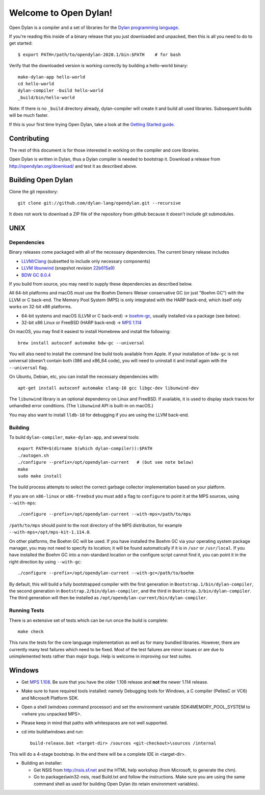 **********************
Welcome to Open Dylan!
**********************

Open Dylan is a compiler and a set of libraries for the `Dylan
programming language <http://opendylan.org/books/drm>`_.

If you're reading this inside of a binary release that you just downloaded and
unpacked, then this is all you need to do to get started::

  $ export PATH=/path/to/opendylan-2020.1/bin:$PATH    # for bash

Verify that the downloaded version is working correctly by building a
hello-world binary::

  make-dylan-app hello-world
  cd hello-world
  dylan-compiler -build hello-world
  _build/bin/hello-world

Note: If there is no ``_build`` directory already, dylan-compiler will create
it and build all used libraries.  Subsequent builds will be much faster.

If this is your first time trying Open Dylan, take a look at the `Getting
Started guide <http://opendylan.org/documentation/getting-started-cli/>`_.


Contributing
============

The rest of this document is for those interested in working on the compiler
and core libraries.

Open Dylan is written in Dylan, thus a Dylan compiler is needed to bootstrap
it. Download a release from http://opendylan.org/download/ and test it as
described above.


Building Open Dylan
===================

Clone the git repository::

  git clone git://github.com/dylan-lang/opendylan.git --recursive

It does not work to download a ZIP file of the repository from github
because it doesn't include git submodules.


UNIX
====

Dependencies
------------

Binary releases come packaged with all of the necessary
dependencies. The current binary release includes

- `LLVM/Clang
  <https://github.com/llvm/llvm-project/releases/tag/llvmorg-10.0.1
  version 10.0.1>`_ (subsetted to include only necessary components)
- `LLVM libunwind
  <https://clang.llvm.org/docs/Toolchain.html#unwind-library>`_
  (snapshot revision `22b615a9
  <https://github.com/llvm/llvm-project/tree/22b615a96593f13109a27cabfd1764ec4f558c7a>`_)
- `BDW GC 8.0.4 <https://github.com/ivmai/bdwgc/releases/tag/v8.0.4>`_

If you build from source, you may need to supply these dependencies as
described below.

All 64-bit platforms and macOS must use the Boehm Demers Weiser conservative GC
(or just "Boehm GC") with the LLVM or C back-end. The Memory Pool System (MPS)
is only integrated with the HARP back-end, which itself only works on 32-bit
x86 platforms.

* 64-bit systems and macOS (LLVM or C back-end) -> `boehm-gc
  <https://github.com/ivmai/bdwgc>`_, usually installed via a package (see
  below).
* 32-bit x86 Linux or FreeBSD (HARP back-end) -> `MPS 1.114
  <http://www.ravenbrook.com/project/mps/release/1.114.0/>`_

On macOS, you may find it easiest to install Homebrew and install
the following::

    brew install autoconf automake bdw-gc --universal

You will also need to install the command line build tools available from
Apple. If your installation of ``bdw-gc`` is not universal (doesn't contain
both i386 and x86_64 code), you will need to uninstall it and install again
with the ``--universal`` flag.

On Ubuntu, Debian, etc, you can install the necessary dependencies
with::

    apt-get install autoconf automake clang-10 gcc libgc-dev libunwind-dev

The ``libunwind`` library is an optional dependency on Linux and
FreeBSD. If available, it is used to display stack traces for
unhandled error conditions. (The ``libunwind`` API is built-in on
macOS.)

You may also want to install ``lldb-10`` for debugging if you are using the LLVM
back-end.

Building
--------

To build ``dylan-compiler``, ``make-dylan-app``, and several tools::

  export PATH=$(dirname $(which dylan-compiler)):$PATH
  ./autogen.sh
  ./configure --prefix=/opt/opendylan-current   # (but see note below)
  make
  sudo make install

The build process attempts to select the correct garbage collector
implementation based on your platform.

If you are on ``x86-linux`` or ``x86-freebsd`` you must add a flag to
``configure`` to point it at the MPS sources, using ``--with-mps``::

  ./configure --prefix=/opt/opendylan-current --with-mps=/path/to/mps

``/path/to/mps`` should point to the root directory of the MPS
distribution, for example ``--with-mps=/opt/mps-kit-1.114.0``.

On other platforms, the Boehm GC will be used. If you have installed
the Boehm GC via your operating system package manager, you may not
need to specify its location; it will be found automatically if it is
in ``/usr`` or ``/usr/local``. If you have installed the Boehm GC into
a non-standard location or the configure script cannot find it, you
can point it in the right direction by using ``--with-gc``::

  ./configure --prefix=/opt/opendylan-current --with-gc=/path/to/boehm

By default, this will build a fully bootstrapped compiler with the
first generation in ``Bootstrap.1/bin/dylan-compiler``, the second
generation in ``Bootstrap.2/bin/dylan-compiler``, and the third in
``Bootstrap.3/bin/dylan-compiler``. The third generation will then be
installed as ``/opt/opendylan-current/bin/dylan-compiler``.

Running Tests
-------------

There is an extensive set of tests which can be run once the build is
complete::

  make check

This runs the tests for the core language implementation as well as for many
bundled libraries.  However, there are currently many test failures which
need to be fixed. Most of the test failures are minor issues or are due to
unimplemented tests rather than major bugs. Help is welcome in improving
our test suites.

Windows
=======

* Get `MPS 1.108
  <http://www.ravenbrook.com/project/mps/release/1.108.0/>`_. Be sure
  that you have the older 1.108 release and **not** the newer 1.114
  release.

* Make sure to have required tools installed: namely Debugging tools for
  Windows, a C compiler (PellesC or VC6) and Microsoft Platform SDK.

* Open a shell (windows command processor) and set the environment
  variable SDK4MEMORY_POOL_SYSTEM to <where you unpacked MPS>.

* Please keep in mind that paths with whitespaces are not well supported.

* cd into build\\windows and run::

    build-release.bat <target-dir> /sources <git-checkout>\sources /internal

This will do a 4-stage bootstrap.  In the end there will be a complete
IDE in <target-dir>.

* Building an installer:

  * Get NSIS from http://nsis.sf.net and the HTML help workshop (from
    Microsoft, to generate the chm).

  * Go to packages\\win32-nsis, read Build.txt and follow the
    instructions. Make sure you are using the same command shell as
    used for building Open Dylan (to retain environment variables).

